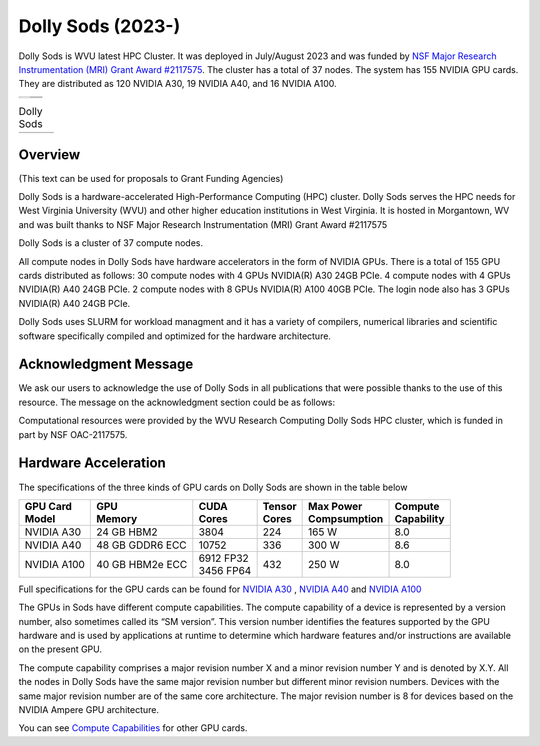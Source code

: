 Dolly Sods (2023-)
==================

Dolly Sods is WVU latest HPC Cluster. It was deployed in July/August 2023 and was funded by `NSF Major Research Instrumentation (MRI) Grant Award #2117575 <https://www.nsf.gov/awardsearch/showAward?AWD_ID=2117575>`_. 
The cluster has a total of 37 nodes. 
The system has 155 NVIDIA GPU cards. 
They are distributed as 120 NVIDIA A30, 19 NVIDIA A40, and 16 NVIDIA A100.

.. |logo1| image:: /_static/Dolly_Sods_1.jpg  
   :scale: 5%
   :align: top
.. |logo2| image:: /_static/Dolly_Sods_2.jpg
   :scale: 5%
   :align: top
.. |logo3| image:: /_static/Dolly_Sods_3.jpg
   :scale: 12%
   :align: top


+---------+---------+
| |logo3| | |logo1| |
|         +---------+
|         | |logo2| |
+---------+---------+

.. list-table:: Dolly Sods
   :widths: 66 33
   :header-rows: 0

   * - |logo3|
     - | |logo1| 
       | |logo2|

Overview
--------

(This text can be used for proposals to Grant Funding Agencies)

Dolly Sods is a hardware-accelerated High-Performance Computing (HPC) cluster. Dolly Sods serves the HPC needs for West Virginia University (WVU) and other higher education institutions in West Virginia. It is hosted in Morgantown, WV and was built thanks to NSF Major Research Instrumentation (MRI) Grant Award #2117575

Dolly Sods is a cluster of 37 compute nodes.

All compute nodes in Dolly Sods have hardware accelerators in the form of NVIDIA GPUs. 
There is a total of 155 GPU cards distributed as follows: 
30 compute nodes with 4 GPUs NVIDIA(R) A30 24GB PCIe. 
4 compute nodes with 4 GPUs NVIDIA(R) A40 24GB PCIe. 
2 compute nodes with 8 GPUs NVIDIA(R) A100 40GB PCIe.
The login node also has 3 GPUs NVIDIA(R) A40 24GB PCIe. 

Dolly Sods uses SLURM for workload managment and it has a variety of compilers, numerical libraries and scientific software specifically compiled and optimized for the hardware architecture.

Acknowledgment Message
----------------------

We ask our users to acknowledge the use of Dolly Sods in all publications that were possible thanks to the use of this resource. The message on the acknowledgment section could be as follows:

Computational resources were provided by the WVU Research Computing Dolly Sods HPC cluster, which is funded in part by NSF OAC-2117575.


Hardware Acceleration
---------------------

The specifications of the three kinds of GPU cards on Dolly Sods are shown in the table below

+-----------------+-----------------+--------------+----------+----------------+---------------+
| | GPU Card      | | GPU           | | CUDA       | | Tensor | | Max Power    | | Compute     |
| | Model         | | Memory        | | Cores      | | Cores  | | Compsumption | | Capability  |
+=================+=================+==============+==========+================+===============+
| NVIDIA A30      | 24 GB HBM2      | 3804         | 224      | 165 W          | 8.0           |
+-----------------+-----------------+--------------+----------+----------------+---------------+
| NVIDIA A40      | 48 GB GDDR6 ECC | 10752        | 336      | 300 W          | 8.6           |
+-----------------+-----------------+--------------+----------+----------------+---------------+
| NVIDIA A100     | 40 GB HBM2e ECC | | 6912 FP32  | 432      | 250 W          | 8.0           |
|                 |                 | | 3456 FP64  |          |                |               |
+-----------------+-----------------+--------------+----------+----------------+---------------+

Full specifications for the GPU cards can be found for `NVIDIA A30`_ , `NVIDIA A40`_ and `NVIDIA A100`_

The GPUs in Sods have different compute capabilities.
The compute capability of a device is represented by a version number, also sometimes called its “SM version”.
This version number identifies the features supported by the GPU hardware and is used by applications at runtime to determine which hardware features and/or instructions are available on the present GPU.

The compute capability comprises a major revision number X and a minor revision number Y and is denoted by X.Y.
All the nodes in Dolly Sods have the same major revision number but different minor revision numbers.
Devices with the same major revision number are of the same core architecture.
The major revision number is 8 for devices based on the NVIDIA Ampere GPU architecture.

You can see `Compute Capabilities`_ for other GPU cards.


.. _NVIDIA A30: https://www.nvidia.com/content/dam/en-zz/Solutions/data-center/products/a30-gpu/pdf/a30-datasheet.pdf
.. _NVIDIA A40: https://images.nvidia.com/content/Solutions/data-center/a40/nvidia-a40-datasheet.pdf
.. _NVIDIA A100: https://www.nvidia.com/content/dam/en-zz/Solutions/Data-Center/a100/pdf/nvidia-a100-datasheet.pdf
.. _Compute Capabilities: https://developer.nvidia.com/cuda-gpus

